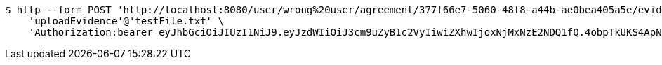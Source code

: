 [source,bash]
----
$ http --form POST 'http://localhost:8080/user/wrong%20user/agreement/377f66e7-5060-48f8-a44b-ae0bea405a5e/evidence/upload' \
    'uploadEvidence'@'testFile.txt' \
    'Authorization:bearer eyJhbGciOiJIUzI1NiJ9.eyJzdWIiOiJ3cm9uZyB1c2VyIiwiZXhwIjoxNjMxNzE2NDQ1fQ.4obpTkUKS4ApNNVnxHikRyrDCBnl40uHqVi5vW2L-9I'
----